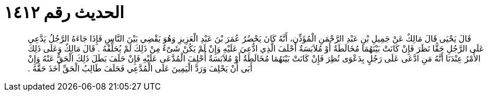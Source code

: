 
= الحديث رقم ١٤١٢

[quote.hadith]
قَالَ يَحْيَى قَالَ مَالِكٌ عَنْ جَمِيلِ بْنِ عَبْدِ الرَّحْمَنِ الْمُؤَذِّنِ، أَنَّهُ كَانَ يَحْضُرُ عُمَرَ بْنَ عَبْدِ الْعَزِيزِ وَهُوَ يَقْضِي بَيْنَ النَّاسِ فَإِذَا جَاءَهُ الرَّجُلُ يَدَّعِي عَلَى الرَّجُلِ حَقًّا نَظَرَ فَإِنْ كَانَتْ بَيْنَهُمَا مُخَالَطَةٌ أَوْ مُلاَبَسَةٌ أَحْلَفَ الَّذِي ادُّعِيَ عَلَيْهِ وَإِنْ لَمْ يَكُنْ شَىْءٌ مِنْ ذَلِكَ لَمْ يُحَلِّفْهُ ‏.‏ قَالَ مَالِكٌ وَعَلَى ذَلِكَ الأَمْرُ عِنْدَنَا أَنَّهُ مَنِ ادَّعَى عَلَى رَجُلٍ بِدَعْوَى نُظِرَ فَإِنْ كَانَتْ بَيْنَهُمَا مُخَالَطَةٌ أَوْ مُلاَبَسَةٌ أُحْلِفَ الْمُدَّعَى عَلَيْهِ فَإِنْ حَلَفَ بَطَلَ ذَلِكَ الْحَقُّ عَنْهُ وَإِنْ أَبَى أَنْ يَحْلِفَ وَرَدَّ الْيَمِينَ عَلَى الْمُدَّعِي فَحَلَفَ طَالِبُ الْحَقِّ أَخَذَ حَقَّهُ ‏.‏
